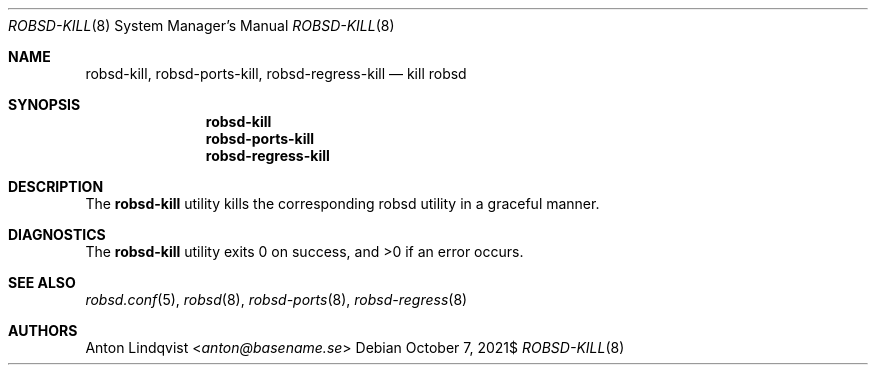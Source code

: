 .Dd $Mdocdate: October 7 2021$
.Dt ROBSD-KILL 8
.Os
.Sh NAME
.Nm robsd-kill ,
.Nm robsd-ports-kill ,
.Nm robsd-regress-kill
.Nd kill robsd
.Sh SYNOPSIS
.Nm robsd-kill
.Nm robsd-ports-kill
.Nm robsd-regress-kill
.Sh DESCRIPTION
The
.Nm
utility
kills the corresponding robsd utility in a graceful manner.
.Sh DIAGNOSTICS
.Ex -std
.Sh SEE ALSO
.Xr robsd.conf 5 ,
.Xr robsd 8 ,
.Xr robsd-ports 8 ,
.Xr robsd-regress 8
.Sh AUTHORS
.An Anton Lindqvist Aq Mt anton@basename.se
